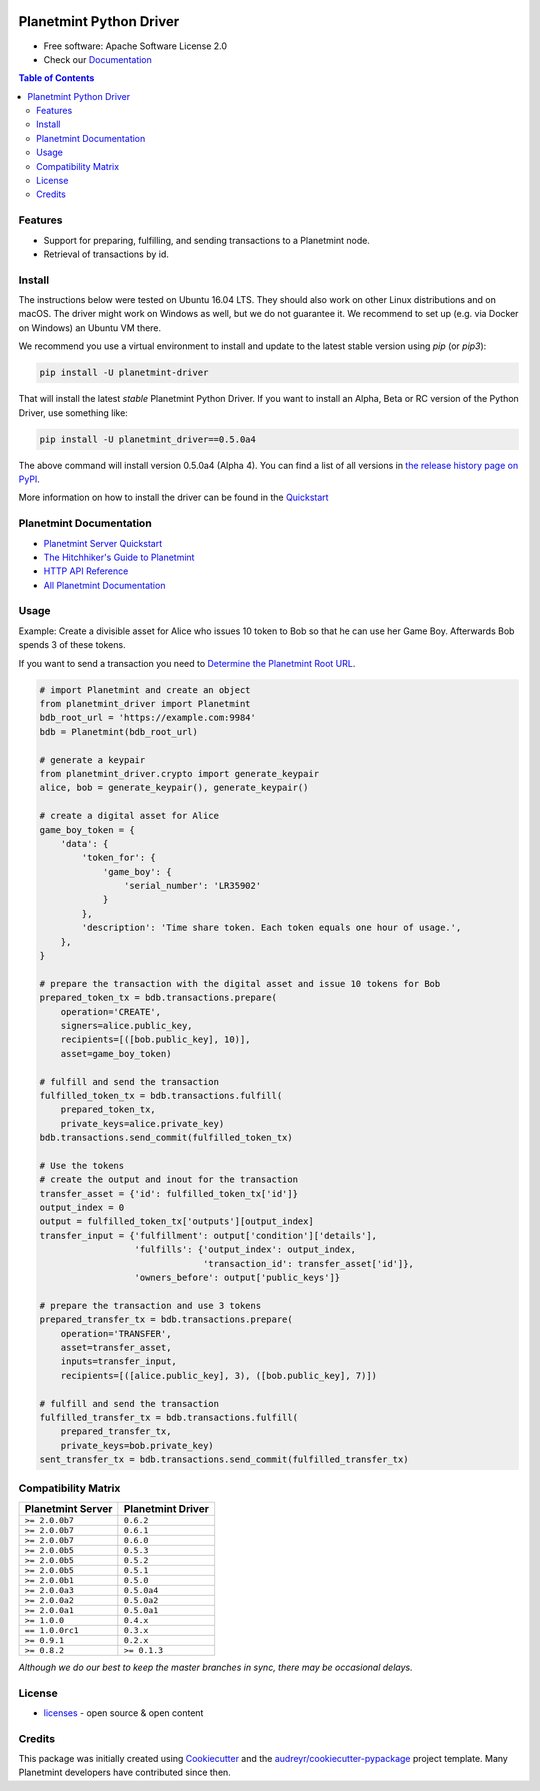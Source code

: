 
.. Copyright Planetmint GmbH and Planetmint contributors
   SPDX-License-Identifier: (Apache-2.0 AND CC-BY-4.0)
   Code is Apache-2.0 and docs are CC-BY-4.0

.. image:: media/repo-banner@2x.png

.. image:: https://badges.gitter.im/planetmint/planetmint-driver.svg
   :alt: Join the chat at https://gitter.im/planetmint/planetmint-driver
   :target: https://gitter.im/planetmint/planetmint-driver?utm_source=badge&utm_medium=badge&utm_campaign=pr-badge&utm_content=badge


.. image:: https://badge.fury.io/py/planetmint-driver.svg
    :target: https://badge.fury.io/py/planetmint-driver

.. image:: https://app.travis-ci.com/planetmint/planetmint-driver.svg?branch=main
    :target: https://app.travis-ci.com/planetmint/planetmint-driver

.. image:: https://img.shields.io/codecov/c/github/planetmint/planetmint-driver/master.svg
    :target: https://codecov.io/github/planetmint/planetmint-driver?branch=master


Planetmint Python Driver
==========================

* Free software: Apache Software License 2.0
* Check our `Documentation`_

.. contents:: Table of Contents


Features
--------

* Support for preparing, fulfilling, and sending transactions to a Planetmint
  node.
* Retrieval of transactions by id.

Install
----------

The instructions below were tested on Ubuntu 16.04 LTS. They should also work on other Linux distributions and on macOS. The driver might work on Windows as well, but we do not guarantee it. We recommend to set up (e.g. via Docker on Windows) an Ubuntu VM there.

We recommend you use a virtual environment to install and update to the latest stable version using `pip` (or `pip3`):

.. code-block:: text

    pip install -U planetmint-driver

That will install the latest *stable* Planetmint Python Driver. If you want to install an Alpha, Beta or RC version of the Python Driver, use something like:

.. code-block:: text

    pip install -U planetmint_driver==0.5.0a4

The above command will install version 0.5.0a4 (Alpha 4). You can find a list of all versions in `the release history page on PyPI <https://pypi.org/project/planetmint-driver/#history>`_.

More information on how to install the driver can be found in the `Quickstart`_

Planetmint Documentation
------------------------------------
* `Planetmint Server Quickstart`_
* `The Hitchhiker's Guide to Planetmint`_
* `HTTP API Reference`_
* `All Planetmint Documentation`_

Usage
----------
Example: Create a divisible asset for Alice who issues 10 token to Bob so that he can use her Game Boy.
Afterwards Bob spends 3 of these tokens.

If you want to send a transaction you need to `Determine the Planetmint Root URL`_.

.. code-block:: python

    # import Planetmint and create an object
    from planetmint_driver import Planetmint
    bdb_root_url = 'https://example.com:9984'
    bdb = Planetmint(bdb_root_url)

    # generate a keypair
    from planetmint_driver.crypto import generate_keypair
    alice, bob = generate_keypair(), generate_keypair()

    # create a digital asset for Alice
    game_boy_token = {
        'data': {
            'token_for': {
                'game_boy': {
                    'serial_number': 'LR35902'
                }
            },
            'description': 'Time share token. Each token equals one hour of usage.',
        },
    }

    # prepare the transaction with the digital asset and issue 10 tokens for Bob
    prepared_token_tx = bdb.transactions.prepare(
        operation='CREATE',
        signers=alice.public_key,
        recipients=[([bob.public_key], 10)],
        asset=game_boy_token)

    # fulfill and send the transaction
    fulfilled_token_tx = bdb.transactions.fulfill(
        prepared_token_tx,
        private_keys=alice.private_key)
    bdb.transactions.send_commit(fulfilled_token_tx)

    # Use the tokens
    # create the output and inout for the transaction
    transfer_asset = {'id': fulfilled_token_tx['id']}
    output_index = 0
    output = fulfilled_token_tx['outputs'][output_index]
    transfer_input = {'fulfillment': output['condition']['details'],
                      'fulfills': {'output_index': output_index,
                                   'transaction_id': transfer_asset['id']},
                      'owners_before': output['public_keys']}

    # prepare the transaction and use 3 tokens
    prepared_transfer_tx = bdb.transactions.prepare(
        operation='TRANSFER',
        asset=transfer_asset,
        inputs=transfer_input,
        recipients=[([alice.public_key], 3), ([bob.public_key], 7)])

    # fulfill and send the transaction
    fulfilled_transfer_tx = bdb.transactions.fulfill(
        prepared_transfer_tx,
        private_keys=bob.private_key)
    sent_transfer_tx = bdb.transactions.send_commit(fulfilled_transfer_tx)

Compatibility Matrix
--------------------

+-----------------------+---------------------------+
| **Planetmint Server** | **Planetmint Driver**     |
+=======================+===========================+
| ``>= 2.0.0b7``        | ``0.6.2``                 |
+-----------------------+---------------------------+
| ``>= 2.0.0b7``        | ``0.6.1``                 |
+-----------------------+---------------------------+
| ``>= 2.0.0b7``        | ``0.6.0``                 |
+-----------------------+---------------------------+
| ``>= 2.0.0b5``        | ``0.5.3``                 |
+-----------------------+---------------------------+
| ``>= 2.0.0b5``        | ``0.5.2``                 |
+-----------------------+---------------------------+
| ``>= 2.0.0b5``        | ``0.5.1``                 |
+-----------------------+---------------------------+
| ``>= 2.0.0b1``        | ``0.5.0``                 |
+-----------------------+---------------------------+
| ``>= 2.0.0a3``        | ``0.5.0a4``               |
+-----------------------+---------------------------+
| ``>= 2.0.0a2``        | ``0.5.0a2``               |
+-----------------------+---------------------------+
| ``>= 2.0.0a1``        | ``0.5.0a1``               |
+-----------------------+---------------------------+
| ``>= 1.0.0``          | ``0.4.x``                 |
+-----------------------+---------------------------+
| ``== 1.0.0rc1``       | ``0.3.x``                 |
+-----------------------+---------------------------+
| ``>= 0.9.1``          | ``0.2.x``                 |
+-----------------------+---------------------------+
| ``>= 0.8.2``          | ``>= 0.1.3``              |
+-----------------------+---------------------------+

`Although we do our best to keep the master branches in sync, there may be
occasional delays.`

License
--------
* `licenses`_ - open source & open content

Credits
-------

This package was initially created using Cookiecutter_ and the `audreyr/cookiecutter-pypackage`_ project template. Many Planetmint developers have contributed since then.

.. _Documentation: https://docs.planetmint.com/projects/py-driver/
.. _pypi history: https://pypi.org/project/planetmint-driver/#history
.. _Quickstart: https://docs.planetmint.com/projects/py-driver/en/latest/quickstart.html
.. _Planetmint Server Quickstart: https://docs.planetmint.com/projects/server/en/latest/quickstart.html
.. _The Hitchhiker's Guide to Planetmint: https://www.planetmint.com/developers/guide/
.. _HTTP API Reference: https://docs.planetmint.com/projects/server/en/latest/http-client-server-api.html
.. _All Planetmint Documentation: https://docs.planetmint.com/
.. _Determine the Planetmint Root URL: https://docs.planetmint.com/projects/py-driver/en/latest/connect.html
.. _licenses: https://github.com/planetmint/planetmint-driver/blob/master/LICENSES.md
.. _Cookiecutter: https://github.com/audreyr/cookiecutter
.. _`audreyr/cookiecutter-pypackage`: https://github.com/audreyr/cookiecutter-pypackage
